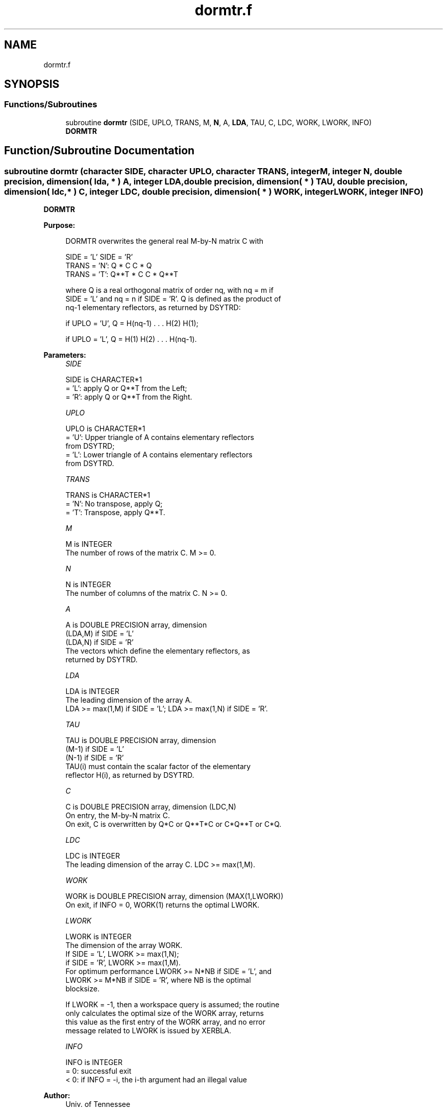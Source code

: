 .TH "dormtr.f" 3 "Tue Nov 14 2017" "Version 3.8.0" "LAPACK" \" -*- nroff -*-
.ad l
.nh
.SH NAME
dormtr.f
.SH SYNOPSIS
.br
.PP
.SS "Functions/Subroutines"

.in +1c
.ti -1c
.RI "subroutine \fBdormtr\fP (SIDE, UPLO, TRANS, M, \fBN\fP, A, \fBLDA\fP, TAU, C, LDC, WORK, LWORK, INFO)"
.br
.RI "\fBDORMTR\fP "
.in -1c
.SH "Function/Subroutine Documentation"
.PP 
.SS "subroutine dormtr (character SIDE, character UPLO, character TRANS, integer M, integer N, double precision, dimension( lda, * ) A, integer LDA, double precision, dimension( * ) TAU, double precision, dimension( ldc, * ) C, integer LDC, double precision, dimension( * ) WORK, integer LWORK, integer INFO)"

.PP
\fBDORMTR\fP  
.PP
\fBPurpose: \fP
.RS 4

.PP
.nf
 DORMTR overwrites the general real M-by-N matrix C with

                 SIDE = 'L'     SIDE = 'R'
 TRANS = 'N':      Q * C          C * Q
 TRANS = 'T':      Q**T * C       C * Q**T

 where Q is a real orthogonal matrix of order nq, with nq = m if
 SIDE = 'L' and nq = n if SIDE = 'R'. Q is defined as the product of
 nq-1 elementary reflectors, as returned by DSYTRD:

 if UPLO = 'U', Q = H(nq-1) . . . H(2) H(1);

 if UPLO = 'L', Q = H(1) H(2) . . . H(nq-1).
.fi
.PP
 
.RE
.PP
\fBParameters:\fP
.RS 4
\fISIDE\fP 
.PP
.nf
          SIDE is CHARACTER*1
          = 'L': apply Q or Q**T from the Left;
          = 'R': apply Q or Q**T from the Right.
.fi
.PP
.br
\fIUPLO\fP 
.PP
.nf
          UPLO is CHARACTER*1
          = 'U': Upper triangle of A contains elementary reflectors
                 from DSYTRD;
          = 'L': Lower triangle of A contains elementary reflectors
                 from DSYTRD.
.fi
.PP
.br
\fITRANS\fP 
.PP
.nf
          TRANS is CHARACTER*1
          = 'N':  No transpose, apply Q;
          = 'T':  Transpose, apply Q**T.
.fi
.PP
.br
\fIM\fP 
.PP
.nf
          M is INTEGER
          The number of rows of the matrix C. M >= 0.
.fi
.PP
.br
\fIN\fP 
.PP
.nf
          N is INTEGER
          The number of columns of the matrix C. N >= 0.
.fi
.PP
.br
\fIA\fP 
.PP
.nf
          A is DOUBLE PRECISION array, dimension
                               (LDA,M) if SIDE = 'L'
                               (LDA,N) if SIDE = 'R'
          The vectors which define the elementary reflectors, as
          returned by DSYTRD.
.fi
.PP
.br
\fILDA\fP 
.PP
.nf
          LDA is INTEGER
          The leading dimension of the array A.
          LDA >= max(1,M) if SIDE = 'L'; LDA >= max(1,N) if SIDE = 'R'.
.fi
.PP
.br
\fITAU\fP 
.PP
.nf
          TAU is DOUBLE PRECISION array, dimension
                               (M-1) if SIDE = 'L'
                               (N-1) if SIDE = 'R'
          TAU(i) must contain the scalar factor of the elementary
          reflector H(i), as returned by DSYTRD.
.fi
.PP
.br
\fIC\fP 
.PP
.nf
          C is DOUBLE PRECISION array, dimension (LDC,N)
          On entry, the M-by-N matrix C.
          On exit, C is overwritten by Q*C or Q**T*C or C*Q**T or C*Q.
.fi
.PP
.br
\fILDC\fP 
.PP
.nf
          LDC is INTEGER
          The leading dimension of the array C. LDC >= max(1,M).
.fi
.PP
.br
\fIWORK\fP 
.PP
.nf
          WORK is DOUBLE PRECISION array, dimension (MAX(1,LWORK))
          On exit, if INFO = 0, WORK(1) returns the optimal LWORK.
.fi
.PP
.br
\fILWORK\fP 
.PP
.nf
          LWORK is INTEGER
          The dimension of the array WORK.
          If SIDE = 'L', LWORK >= max(1,N);
          if SIDE = 'R', LWORK >= max(1,M).
          For optimum performance LWORK >= N*NB if SIDE = 'L', and
          LWORK >= M*NB if SIDE = 'R', where NB is the optimal
          blocksize.

          If LWORK = -1, then a workspace query is assumed; the routine
          only calculates the optimal size of the WORK array, returns
          this value as the first entry of the WORK array, and no error
          message related to LWORK is issued by XERBLA.
.fi
.PP
.br
\fIINFO\fP 
.PP
.nf
          INFO is INTEGER
          = 0:  successful exit
          < 0:  if INFO = -i, the i-th argument had an illegal value
.fi
.PP
 
.RE
.PP
\fBAuthor:\fP
.RS 4
Univ\&. of Tennessee 
.PP
Univ\&. of California Berkeley 
.PP
Univ\&. of Colorado Denver 
.PP
NAG Ltd\&. 
.RE
.PP
\fBDate:\fP
.RS 4
December 2016 
.RE
.PP

.PP
Definition at line 173 of file dormtr\&.f\&.
.SH "Author"
.PP 
Generated automatically by Doxygen for LAPACK from the source code\&.
